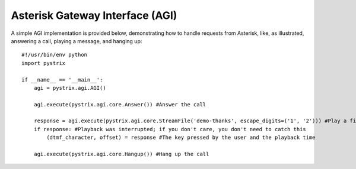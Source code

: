 Asterisk Gateway Interface (AGI)
================================

A simple AGI implementation is provided below, demonstrating how to handle requests from Asterisk,
like, as illustrated, answering a call, playing a message, and hanging up::

    #!/usr/bin/env python
    import pystrix
    
    if __name__ == '__main__':
        agi = pystrix.agi.AGI()
        
        agi.execute(pystrix.agi.core.Answer()) #Answer the call
        
        response = agi.execute(pystrix.agi.core.StreamFile('demo-thanks', escape_digits=('1', '2'))) #Play a file; allow DTMF '1' or '2' to interrupt
        if response: #Playback was interrupted; if you don't care, you don't need to catch this
            (dtmf_character, offset) = response #The key pressed by the user and the playback time
            
        agi.execute(pystrix.agi.core.Hangup()) #Hang up the call
        
